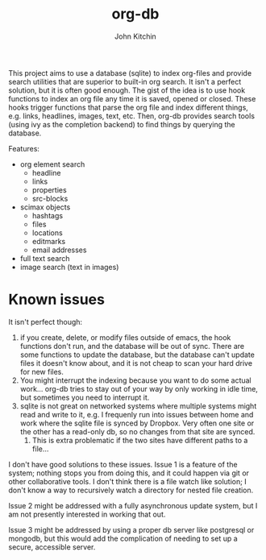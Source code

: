 #+title: org-db
#+author: John Kitchin

This project aims to use a database (sqlite) to index org-files and provide search utilities that are superior to built-in org search. It isn't a perfect solution, but it is often good enough. The gist of the idea is to use hook functions to index an org file any time it is saved, opened or closed. These hooks trigger functions that parse the org file and index different things, e.g. links, headlines, images, text, etc. Then, org-db provides search tools (using ivy as the completion backend) to find things by querying the database.

Features:
- org element search
  - headline
  - links
  - properties
  - src-blocks
- scimax objects
  - hashtags 
  - files
  - locations
  - editmarks
  - email addresses
- full text search
- image search (text in images)

* Known issues

It isn't perfect though:

1. if you create, delete, or modify files outside of emacs, the hook functions don't run, and the database will be out of sync. There are some functions to update the database, but the database can't update files it doesn't know about, and it is not cheap to scan your hard drive for new files.
2. You might interrupt the indexing because you want to do some actual work... org-db tries to stay out of your way by only working in idle time, but sometimes you need to interrupt it.
3. sqlite is not great on networked systems where multiple systems might read and write to it, e.g. I frequenly run into issues between home and work where the sqlite file is synced by Dropbox. Very often one site or the other has a read-only db, so no changes from that site are synced.
   1. This is extra problematic if the two sites have different paths to a file...

I don't have good solutions to these issues. Issue 1 is a feature of the system; nothing stops you from doing this, and it could happen via git or other collaborative tools. I don't think there is a file watch like solution; I don't know a way to recursively watch a directory for nested file creation.

Issue 2 might be addressed with a fully asynchronous update system, but I am not presently interested in working that out.

Issue 3 might be addressed by using a proper db server like postgresql or mongodb, but this would add the complication of needing to set up a secure, accessible server.
